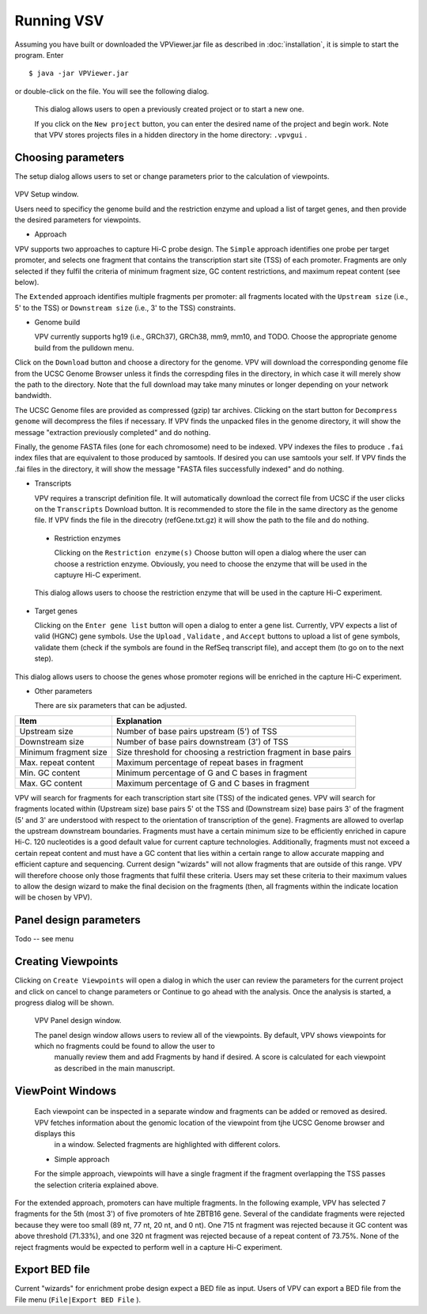 Running VSV
===============================

Assuming you have built or downloaded the VPViewer.jar file as described in :doc:`installation`, it is simple to start the program. Enter  ::

  $ java -jar VPViewer.jar

  
or double-click on the file. You will see the following dialog.


 .. figure:: img/VPVsplash.png
   :scale: 60 %
   :alt: VPV splash screen

 This dialog allows users to open a previously created project or to start a new one.

 If you click on the ``New project`` button, you can enter the desired name of the project and begin work. Note that VPV stores projects files in a hidden directory in the home directory: ``.vpvgui`` .


Choosing parameters
~~~~~~~~~~~~~~~~~~~

The setup dialog allows users to set or change parameters prior to the calculation of viewpoints.


 .. figure:: img/VPVparams.png
   :scale: 100 %
   :alt: VPV params

VPV Setup window.

Users need to specificy the genome build and the restriction enzyme and upload a list of target genes, and then provide the desired parameters for viewpoints.

* Approach
  
VPV supports two approaches to capture Hi-C probe design. The ``Simple`` approach identifies one probe per target promoter, and selects one fragment that contains the transcription start site (TSS) of each promoter. Fragments are only selected if they fulfil the criteria of minimum fragment size, GC content restrictions, and maximum repeat content (see below).

The ``Extended`` approach identifies multiple fragments per promoter: all fragments located with the ``Upstream size`` (i.e., 5' to the TSS) or ``Downstream size`` (i.e., 3' to the TSS) constraints.

* Genome build

  VPV currently supports hg19 (i.e., GRCh37), GRCh38, mm9, mm10, and TODO. Choose the appropriate genome build from the pulldown menu.

Click on the ``Download`` button and choose a directory for the genome. VPV will download the corresponding genome file from the UCSC Genome Browser unless it finds the correspding files in the directory, in which case it will merely show the path to the directory. Note that the full download may take many minutes or longer depending on your network bandwidth.

The UCSC Genome files are provided as compressed (gzip) tar archives. Clicking on the start button for ``Decompress genome`` will decompress the files if necessary.
If VPV finds the unpacked files in the genome directory, it will show the message "extraction previously completed" and do nothing.

Finally, the genome FASTA files (one for each chromosome) need to be indexed. VPV indexes the files to produce ``.fai`` index files that are equivalent to those produced by samtools. If desired you can use samtools your self. If VPV finds the .fai files in the directory, it will show the message "FASTA files successfully indexed" and do nothing.

* Transcripts

  VPV requires a transcript definition file. It will automatically download the correct file from UCSC if the user clicks on the ``Transcripts`` Download button.  It is recommended to store the file in the same directory as the genome file. If VPV finds the file in the direcotry (refGene.txt.gz) it will show the path to the file and do nothing.

 * Restriction enzymes

   Clicking on the ``Restriction enzyme(s)`` Choose button will open a dialog where the user can choose a restriction enzyme. Obviously, you need to choose the enzyme that will be used in the captuyre Hi-C experiment.

   

 .. figure:: img/VPVenzymes.png
   :scale: 60 %
   :alt: VPV restriction enzymes

 This dialog allows users to choose the restriction enzyme that will be used in the capture Hi-C experiment.

* Target genes

  Clicking on the ``Enter gene list`` button will open a dialog to enter a gene list. Currently, VPV expects a list of valid (HGNC) gene symbols. Use the ``Upload`` , ``Validate`` , and ``Accept`` buttons to upload a list of gene symbols, validate them (check if the symbols are found in the RefSeq transcript file), and accept them (to go on to the next step).

   

 .. figure:: img/VPVgenes.png
   :scale: 60 %
   :alt: VPV genes

This dialog allows users to choose the genes whose promoter regions will be enriched in the capture Hi-C experiment.

* Other parameters

  There are six parameters that can be adjusted.


+-----------------------+--------------------------------------------------------------------------------+
| Item                  | Explanation                                                                    |
+=======================+================================================================================+
| Upstream size         |Number of base pairs upstream (5') of TSS                                       |
+-----------------------+--------------------------------------------------------------------------------+
| Downstream size       | Number of base pairs downstream (3') of TSS                                    |
+-----------------------+--------------------------------------------------------------------------------+
| Minimum fragment size |Size threshold for choosing a restriction fragment in base pairs                |
+-----------------------+--------------------------------------------------------------------------------+
| Max. repeat content   | Maximum percentage of repeat bases in fragment                                 |
+-----------------------+--------------------------------------------------------------------------------+
| Min. GC     content   | Minimum percentage of G and C bases in fragment                                |
+-----------------------+--------------------------------------------------------------------------------+
| Max. GC     content   | Maximum percentage of G and C bases in fragment                                |
+-----------------------+--------------------------------------------------------------------------------+

VPV will search for fragments for each transcription start site (TSS) of the indicated genes. VPV will search for fragments located within (Upstream size) base pairs 5' ot the TSS and
(Downstream size) base pairs 3' of the fragment (5' and 3' are understood with respect to the orientation of transcription of the gene). Fragments are allowed to overlap the upstream downstream boundaries.
Fragments must have a certain minimum size to be efficiently enriched in capure Hi-C. 120 nucleotides is a good default value for current capture technologies. Additionally, fragments must not exceed a certain repeat content and must
have a GC content that lies within a certain range to allow accurate mapping and efficient capture and sequencing. Current design "wizards" will not allow fragments that are outside of this range. VPV will therefore choose only those
fragments that fulfil these criteria. Users may set these criteria to their maximum values to allow the design wizard to make the final decision on the fragments (then, all fragments within the indicate location will be chosen by VPV).


Panel design parameters
~~~~~~~~~~~~~~~~~~~~~~~
Todo -- see menu



Creating Viewpoints
~~~~~~~~~~~~~~~~~~~

Clicking on ``Create Viewpoints`` will open a dialog in which the user can review the parameters for the current project and click on cancel to change parameters or Continue to go ahead with the analysis. Once the analysis is started,
a progress dialog will be shown.



 .. figure:: img/VPVpanel.png
   :scale: 100 %
   :alt: VPV panel

 VPV Panel design window.


 The panel design window allows users to review all of the viewpoints. By default, VPV shows viewpoints for which no fragments could be found to allow the user to
    manually review them and add Fragments by hand if desired. A score is calculated for each viewpoint as described in the main manuscript.





ViewPoint Windows
~~~~~~~~~~~~~~~~~


 Each viewpoint can be inspected in a separate window and fragments can be added or removed as desired. VPV fetches information about the genomic location of the viewpoint from tjhe UCSC Genome browser and displays this
    in a window. Selected fragments are highlighted with different colors.

 * Simple approach

 For the simple approach, viewpoints will have a single fragment if the fragment overlapping the TSS passes the selection criteria explained above.




 .. figure:: img/VPVsimple.png
   :scale: 100 %
   :alt: VPV Simple RALGDS

	 VPV viewpoint for promoter 2 of the RALGDS gene.


For the extended approach, promoters can have multiple fragments. In the following example, VPV has selected 	 7 fragments for the 5th (most 3') of five promoters of hte ZBTB16 gene. Several of the candidate
fragments were rejected because they were too small (89 nt, 77 nt, 20 nt, and 0 nt). One 715 nt fragment was rejected because it GC content was above threshold (71.33%), and one 320 nt fragment was rejected because
of a repeat content of 73.75%. None of the reject fragments would be expected to perform well in a capture Hi-C experiment. 


 .. figure:: img/VPVextended.png
   :scale: 100 %
   :alt: VPV Extended ZBTB16

	 VPV viewpoint for promoter 5 of the ZBTB16 gene.


Export BED file
~~~~~~~~~~~~~~~

Current "wizards" for enrichment probe design expect a BED file as input. Users of VPV can export a BED file from the File menu (``File|Export BED File`` ). 



	     
